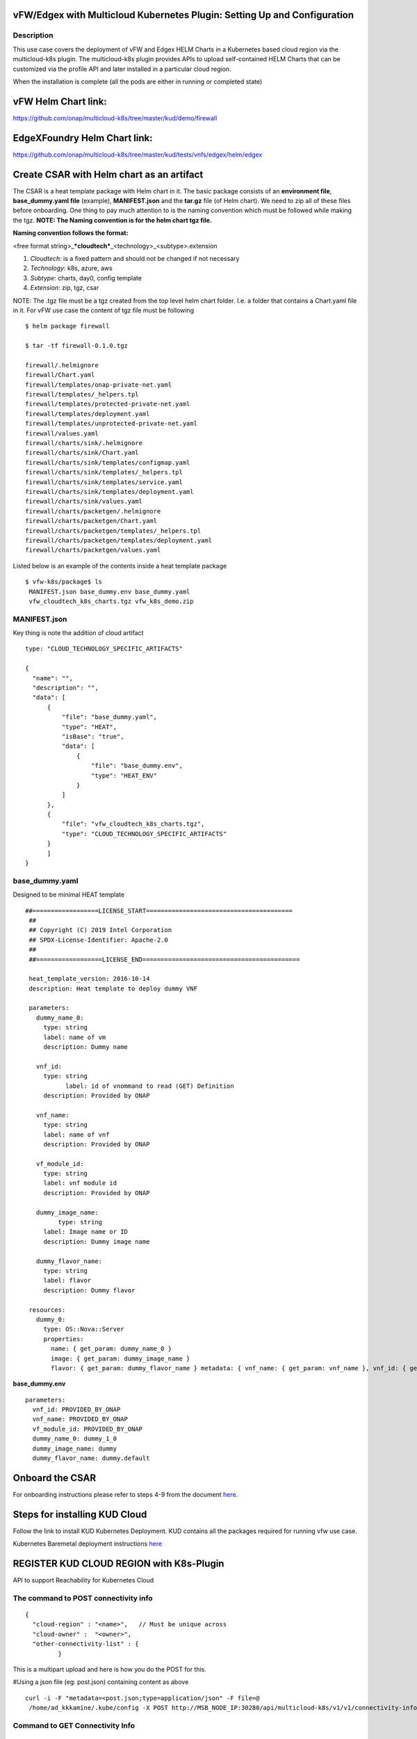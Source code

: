 .. This work is licensed under a Creative Commons Attribution 5.0 International License.
.. http://creativecommons.org/licenses/by/4.0
.. Copyright 2018 ONAP

.. _docs_vfw_edgex_multicloud_k8s:

vFW/Edgex with Multicloud Kubernetes Plugin: Setting Up and Configuration
-------------------------------------------------------------------------

Description
~~~~~~~~~~~
This use case covers the deployment of vFW and Edgex HELM Charts in a Kubernetes based cloud region via the multicloud-k8s plugin.
The multicloud-k8s plugin provides APIs to upload self-contained HELM Charts that can be customized via the profile API and later installed in a particular cloud region.

When the installation is complete (all the pods are either in running or completed state)

vFW Helm Chart link:
--------------------

https://github.com/onap/multicloud-k8s/tree/master/kud/demo/firewall

EdgeXFoundry Helm Chart link:
-----------------------------

https://github.com/onap/multicloud-k8s/tree/master/kud/tests/vnfs/edgex/helm/edgex


**Create CSAR with Helm chart as an artifact**
----------------------------------------------

The CSAR is a heat template package with Helm chart in it. The basic package
consists of an **environment file**, **base_dummy.yaml file** (example),
**MANIFEST.json** and the **tar.gz** file (of Helm chart).
We need to zip all of these files before onboarding.
One thing to pay much attention to is the naming convention which must
be followed while making the tgz.
**NOTE: The Naming convention is for the helm chart tgz file.**

**Naming convention follows the format:**

<free format string>\_\ ***cloudtech***\ \_<technology>\_<subtype>.extension

1. *Cloudtech:* is a fixed pattern and should not be changed if not
   necessary
2. *Technology:* k8s, azure, aws
3. *Subtype*: charts, day0, config template
4. *Extension*: zip, tgz, csar

NOTE: The .tgz file must be a tgz created from the top level helm chart
folder. I.e. a folder that contains a Chart.yaml file in it.
For vFW use case the content of tgz file must be following
::

    $ helm package firewall

    $ tar -tf firewall-0.1.0.tgz

    firewall/.helmignore
    firewall/Chart.yaml
    firewall/templates/onap-private-net.yaml
    firewall/templates/_helpers.tpl
    firewall/templates/protected-private-net.yaml
    firewall/templates/deployment.yaml
    firewall/templates/unprotected-private-net.yaml
    firewall/values.yaml
    firewall/charts/sink/.helmignore
    firewall/charts/sink/Chart.yaml
    firewall/charts/sink/templates/configmap.yaml
    firewall/charts/sink/templates/_helpers.tpl
    firewall/charts/sink/templates/service.yaml
    firewall/charts/sink/templates/deployment.yaml
    firewall/charts/sink/values.yaml
    firewall/charts/packetgen/.helmignore
    firewall/charts/packetgen/Chart.yaml
    firewall/charts/packetgen/templates/_helpers.tpl
    firewall/charts/packetgen/templates/deployment.yaml
    firewall/charts/packetgen/values.yaml



Listed below is an example of the contents inside a heat template
package
::

     $ vfw-k8s/package$ ls
      MANIFEST.json base_dummy.env base_dummy.yaml
      vfw_cloudtech_k8s_charts.tgz vfw_k8s_demo.zip




**MANIFEST.json**
~~~~~~~~~~~~~~~~~

Key thing is note the addition of cloud artifact
::

  type: "CLOUD_TECHNOLOGY_SPECIFIC_ARTIFACTS"

  {
    "name": "",
    "description": "",
    "data": [
        {
            "file": "base_dummy.yaml",
            "type": "HEAT",
            "isBase": "true",
            "data": [
                {
                    "file": "base_dummy.env",
                    "type": "HEAT_ENV"
                }
            ]
        },
        {
            "file": "vfw_cloudtech_k8s_charts.tgz",
            "type": "CLOUD_TECHNOLOGY_SPECIFIC_ARTIFACTS"
        }
	]
  }

**base\_dummy.yaml**
~~~~~~~~~~~~~~~~~~~~~
Designed to be minimal HEAT template

::

 ##==================LICENSE_START========================================
  ##
  ## Copyright (C) 2019 Intel Corporation
  ## SPDX-License-Identifier: Apache-2.0
  ##
  ##==================LICENSE_END===========================================

  heat_template_version: 2016-10-14
  description: Heat template to deploy dummy VNF

  parameters:
    dummy_name_0:
      type: string
      label: name of vm
      description: Dummy name

    vnf_id:
      type: string
	    label: id of vnommand to read (GET) Definition
      description: Provided by ONAP

    vnf_name:
      type: string
      label: name of vnf
      description: Provided by ONAP

    vf_module_id:
      type: string
      label: vnf module id
      description: Provided by ONAP

    dummy_image_name:
	  type: string
      label: Image name or ID
      description: Dummy image name

    dummy_flavor_name:
      type: string
      label: flavor
      description: Dummy flavor

  resources:
    dummy_0:
      type: OS::Nova::Server
      properties:
        name: { get_param: dummy_name_0 }
        image: { get_param: dummy_image_name }
        flavor: { get_param: dummy_flavor_name } metadata: { vnf_name: { get_param: vnf_name }, vnf_id: { get_param: vnf_id }, vf_module_id: { get_param: vf_module_id }}






**base\_dummy.env**

::

  parameters:
    vnf_id: PROVIDED_BY_ONAP
    vnf_name: PROVIDED_BY_ONAP
    vf_module_id: PROVIDED_BY_ONAP
    dummy_name_0: dummy_1_0
    dummy_image_name: dummy
    dummy_flavor_name: dummy.default

**Onboard the CSAR**
--------------------

For onboarding instructions please refer to steps 4-9 from the document
`here <https://wiki.onap.org/display/DW/vFWCL+instantiation%2C+testing%2C+and+debuging>`__.

**Steps for installing KUD Cloud**
----------------------------------

Follow the link to install KUD Kubernetes Deployment. KUD contains all
the packages required for running vfw use case.

Kubernetes Baremetal deployment instructions here_

.. _here: https://wiki.onap.org/display/DW/Kubernetes+Baremetal+deployment+setup+instructions/

**REGISTER KUD CLOUD REGION with K8s-Plugin**
---------------------------------------------

API to support Reachability for Kubernetes Cloud

**The command to POST connectivity info**
~~~~~~~~~~~~~~~~~~~~~~~~~~~~~~~~~~~~~~~~~
::

  {
    "cloud-region" : "<name>",   // Must be unique across
    "cloud-owner" :  "<owner>",
    "other-connectivity-list" : {
           }

This is a multipart upload and here is how you do the POST for this.

#Using a json file (eg: post.json) containing content as above
::

 curl -i -F "metadata=<post.json;type=application/json" -F file=@
  /home/ad_kkkamine/.kube/config -X POST http://MSB_NODE_IP:30280/api/multicloud-k8s/v1/v1/connectivity-info

**Command to GET Connectivity Info**
~~~~~~~~~~~~~~~~~~~~~~~~~~~~~~~~~~~~

::

  curl -i -X GET http://MSB_NODE_IP:30280/api/multicloud-k8s/v1/v1/connectivity-info/{name}


**Command to DELETE Connectivity Info**
~~~~~~~~~~~~~~~~~~~~~~~~~~~~~~~~~~~~~~~

::

  curl -i -X GET http://MSB_NODE_IP:30280/api/multicloud-k8s/v1/v1/connectivity-info/{name}


**Command to UPDATE/PUT Connectivity Info**
~~~~~~~~~~~~~~~~~~~~~~~~~~~~~~~~~~~~~~~~~~~

::

  curl -i -X GET http://MSB_NODE_IP:30280/api/multicloud-k8s/v1/v1/connectivity-info/{name}

**Register KUD Cloud region with AAI**
--------------------------------------

With k8s cloud region, we need to add a tenant to the k8s cloud region.
The 'easy' way is to have the ESR information (in step 1 of cloud
registration) point to a real OpenStack tenant (e.g. the OOF tenant in
the lab where we tested).

This will cause multicloud to add the tenant to the k8s cloud region and
then, similar to #10 in the documentation
`here <https://onap.readthedocs.io/en/casablanca/submodules/integration.git/docs/docs_vfwHPA.html#docs-vfw-hpa>`__,
the service-subscription can be added to that object.

NOTE: use same name cloud-region and cloud-owner name

An example is shown below for K8s cloud but following the steps 1,2,3
from
`here <https://onap.readthedocs.io/en/latest/submodules/multicloud/framework.git/docs/multicloud-plugin-windriver/UserGuide-MultiCloud-WindRiver-TitaniumCloud.html#tutorial-onboard-instance-of-wind-river-titanium-cloud>`__.
The sample input below is for k8s cloud type.

**Step 1 - Cloud Registration/ Create a cloud region to represent the instance.**


Note: highlighted part of the body refers to an existing OpenStack
tenant (OOF in this case). Has nothing to do with the K8s cloud region
we are adding.

::

 PUT https://{{AAI1_PUB_IP}}:{{AAI1_PUB_PORT}}/aai/v13/cloud-infrastructure/cloud-regions/cloud-region/k8scloudowner4/k8sregionfour
  {
	"cloud-owner": "k8scloudowner4",
	"cloud-region-id": "k8sregionfour",
	"cloud-type": "k8s",
	"owner-defined-type": "t1",
	"cloud-region-version": "1.0",
	"complex-name": "clli1",
	"cloud-zone": "CloudZone",
	"sriov-automation": false,
    "cloud-extra-info":"{\"openstack-region-id\":\"k8sregionthree\"}",
	"esr-system-info-list": {
               "esr-system-info": [
                              {
                                             	"esr-system-info-id": "55f97d59-6cc3-49df-8e69-926565f00066",
                                             	"service-url": "http://10.12.25.2:5000/v3",
                                             	"user-name": "demo",
                                             	"password": "onapdemo",
                                             	"system-type": "VIM",
                                             	"ssl-insecure": true,
                                             	"cloud-domain": "Default",
                                             	"default-tenant": "OOF",
                                             	"tenant-id": "6bbd2981b210461dbc8fe846df1a7808",
                                             	"system-status": "active"
                                             }
                              ]
	}
  }

**Step 2  add a complex to the cloud**

Note: just adding one that exists already

::

 PUT https://{{AAI1_PUB_IP}}:{{AAI1_PUB_PORT}}/aai/v13/cloud-infrastructure/cloud-regions/cloud-region/k8scloudowner4/k8sregionfour/relationship-list/relationship
  {
  "related-to": "complex",
  "related-link": "/aai/v13/cloud-infrastructure/complexes/complex/clli1",
  "relationship-data": [
    {
       "relationship-key": "complex.physical-location-id",
       "relationship-value": "clli1"
    }
  ]
  }

**Step 3 - Trigger the Multicloud plugin registration process**


::

  POST http://{{MSB_IP}}:{{MSB_PORT}}/api/multicloud-titaniumcloud/v1/k8scloudowner4/k8sregionfour/registry


This registers the K8S cloud with Multicloud  it also reaches out and
adds tenant information to the cloud (see example below  you'll see all
kinds of flavor, image information that is associated with the OOF
tenant).

If we had not done it this way, then wed have to go in to AAI at this
point and manually add a tenant to the cloud region. The first time I
tried this (k8s region one), I just made up some random tenant id and
put it in.)

The tenant is there so you can add the service-subscription to it:

**Making a Service Type:**

::

 PUT https://{{AAI1_PUB_IP}}:{{AAI1_PUB_PORT}}/aai/v13/service-design-and-creation/services/service/vfw-k8s
  {
              "service-description": "vfw-k8s",
              "service-id": "vfw-k8s"
  }

Add subscription to service type to the customer (Demonstration in this
case  which was already created by running the robot demo scripts)

::

 PUT https://{{AAI1_PUB_IP}}:{{AAI1_PUB_PORT}}/aai/v16/business/customers/customer/Demonstration/service-subscriptions/service-subscription/vfw-k8s
  {
           "service-type": "vfw-k8s"
  }

Add Service-Subscription to the tenant (resource-version changes based
on actual value at the time):

::

 PUT https://{{AAI1_PUB_IP}}:{{AAI1_PUB_PORT}}/aai/v16/cloud-infrastructure/cloud-regions/cloud-region/k8scloudowner4/k8sregionfour/tenants/tenant/6bbd2981b210461dbc8fe846df1a7808?resource-version=1559345527327
  {
  "tenant-id": "6bbd2981b210461dbc8fe846df1a7808",
  "tenant-name": "OOF",
  "resource-version": "1559345527327",
  "relationship-list": {
       "relationship": [
           {
               "related-to": "service-subscription",
               "relationship-label": "org.onap.relationships.inventory.Uses",
               "related-link": "/aai/v13/business/customers/customer/Demonstration/service-subscriptions/service-subscription/vfw-k8s",
               "relationship-data": [
                   {
                       "relationship-key": "customer.global-customer-id",
                       "relationship-value": "Demonstration"
                   },
                   {
                       "relationship-key": "service-subscription.service-type",
                       "relationship-value": "vfw-k8s"
                   }
               ]
           }
    ]
  }
  }

**Distribute the CSAR**
-----------------------
Onboard a service it gets stored in SDC final action is distributed. SO
and other services are notified sdc listener in the multicloud sidecar.
When distribution happens it takes tar.gz file and uploads to k8s
plugin.

**Create Profile Manually**
---------------------------

K8s-plugin artifacts start in the form of Definitions. These are nothing
but Helm Charts wrapped with some metadata about the chart itself. Once
the Definitions are created, we are ready to create some profiles so
that we can customize that definition and instantiate it in Kubernetes.

NOTE: Refer this link_ for complete API lists and
documentation:

.. _link : https://wiki.onap.org/display/DW/MultiCloud+K8s-Plugin-service+API

A profile consists of the following:

**manifest.yaml**

- Contains the details for the profile and everything contained within

A **HELM** values override yaml file.

- It can have any name as long as it matches the corresponding entry in the **manifest.yaml**

Any number of files organized in a folder structure

- All these files should have a corresponding entry in **manifest.yaml** file

**Creating a Profile Artifact**
~~~~~~~~~~~~~~~~~~~~~~~~~~~~~~~

::

 > cd multicloud-k8s/kud/tests/vnfs/testrb/helm/profile
  > find .
  manifest.yaml
  override_values.yaml
  testfol
  testfol/subdir
  testfol/subdir/deployment.yaml

  #Create profile tar.gz
  > cd profile
  > tar -cf profile.tar *
  > gzip profile.tar
  > mv profile.tar.gz ../

The manifest file contains the following

::

 ---
 version: v1
 type:
 values: "values_override.yaml"
 configresource:
   - filepath: testfol/subdir/deployment.yaml
     chartpath: vault-consul-dev/templates/deployment.yaml

Note: values: "values\_override.yaml" can **be** empty **file** **if**
you are creating **a** dummy **profile**

Note: A dummy profile does not need any customization. The following is
optional in the manifest file.

::

 configresource:
   - filepath: testfol/subdir/deployment.yaml
     chartpath: vault-consul-dev/templates/deployment.yaml

We need to read the name of the Definition which was created while distribution of the service from SDC.

**Command to read the Definition name and its version**
On the ONAP K8s Rancher host execute following statement

::

 kubectl logs -n onap `kubectl get pods -o go-template --template '{{range .items}}{{.metadata.name}}{{"\n"}}{{end}}' | grep multicloud-k8s | head -1` -c multicloud-k8s

From the output read the name of the definition which is "rb-name" and "rb-version" respectively

::

 127.0.0.1 - - [15/Jul/2019:07:56:21 +0000] "POST /v1/rb/definition/test-rbdef/1/content HTTP/1.1"

**Command to read (GET) Definition**

With this information, we are ready to upload the profile with the
following JSON data

::

 {
   "rb-name": "test-rbdef",
   "rb-version": "1",
   "profile-name": "p1",
   "release-name": "r1", //If release-name is not provided, profile-name will be used
   "namespace": "testnamespace1",
   "kubernetes-version": "1.13.5"
 }


**Command to create (POST) Profile**
^^^^^^^^^^^^^^^^^^^^^^^^^^^^^^^^^^^^^

::

 curl -i -d @create_rbprofile.json -X POST http://MSB_NODE_IP:30280/api/multicloud-k8s/v1/v1/rb/definition/test-rbdef/1/profile



**Command to UPLOAD artifact for Profile**

::

 curl -i --data-binary @profile.tar.gz -X POST http://MSB_NODE_IP:30280/api/multicloud-k8s/v1/v1/rb/definition/test-rbdef/1/profile/p1/content



**Command to GET Profiles**

::

 curl -i http://MSB_NODE_IP:30280/api/multicloud-k8s/v1/v1/rb/definition/test-rbdef/1/profile
  # Get one Profile
  curl -i http://MSB_NODE_IP:30280/api/multicloud-k8s/v1/v1/rb/definition/test-rbdef/1/profile/p1



**Command to DELETE Profile**
::

 curl -i -X DELETE http://MSB_NODE_IP:30280/api/multicloud-k8s/v1/v1/rb/definition/test-rbdef/1/profile/p1


**Instantiation**
-----------------

Instantiation is done by SO. SO then talks to Multi Cloud-broker via MSB
and that in turn looks up the cloud region in AAI to find the endpoint.
If k8sregion one is registered with AAI and SO makes a call with that,
then the broker will know that it needs to talk to k8s-plugin based on
the type of the registration.

**Instantiate the created Profile via the following REST API**

::

 Using the following JSON:
  {
   "cloud-region": "kud",
   "profile-name": "p1",
   "rb-name":"test-rbdef",
   "rb-version":"1",
   "labels": {
   }
  }

**NOTE**: Make sure that the namespace is already created before
instantiation.

Instantiate the profile with the ID provided above

**Command to Instantiate a Profile**

::

 curl -d @create_rbinstance.json http://MSB_NODE_IP:30280/api/multicloud-k8s/v1/v1/instance


The command returns the following JSON

::

 {
 "id": "ZKMTSaxv",
 "rb-name": "mongo",
 "rb-version": "1",
 "profile-name": "profile1",
 "cloud-region": "kud",
 "namespace": "testns",
 "resources": [
   {
     "GVK": {
       "Group": "",
       "Version": "v1",
       "Kind": "Service"
     },
     "Name": "mongo"
   },
   {
     "GVK": {
       "Group": "",
       "Version": "v1",
       "Kind": "Service"
     },
     "Name": "mongo-read"
   },
   {
     "GVK": {
       "Group": "apps",
       "Version": "v1beta1",
       "Kind": "StatefulSet"
     },
     "Name": "profile1-mongo"
   }
 ]
 }

**Delete Instantiated Kubernetes resources**

The **id** field from the returned JSON can be used to **DELETE** the
resources created in the previous step. This executes a Delete operation
using the Kubernetes API.

::

 curl -X DELETE http://MSB_NODE_IP:30280/api/multicloud-k8s/v1/v1/instance/ZKMTSaxv


**GET Instantiated Kubernetes resources**


The **id field** from the returned JSON can be used to **GET** the
resources created in the previous step. This executes a get operation
using the Kubernetes API.

::

 curl -X GET http://MSB_NODE_IP:30280/api/multicloud-k8s/v1/v1/instance/ZKMTSaxv


`*\ https://github.com/onap/oom/blob/master/kubernetes/multicloud/resources/config/provider-plugin.json <https://github.com/onap/oom/blob/master/kubernetes/multicloud/resources/config/provider-plugin.json>`__

**Create User parameters**

We need to create parameters that ultimately get translated as:

::

 "user_directives": {
 "attributes": [
 {
 "attribute_name": "definition-name",
 "attribute_value": "edgex"
 },
 {
 "attribute_name": "definition-version",
 "attribute_value": "v1"
 },
 {
 "attribute_name": "profile-name",
 "attribute_value": "profile1"
 }
 ]
 }
